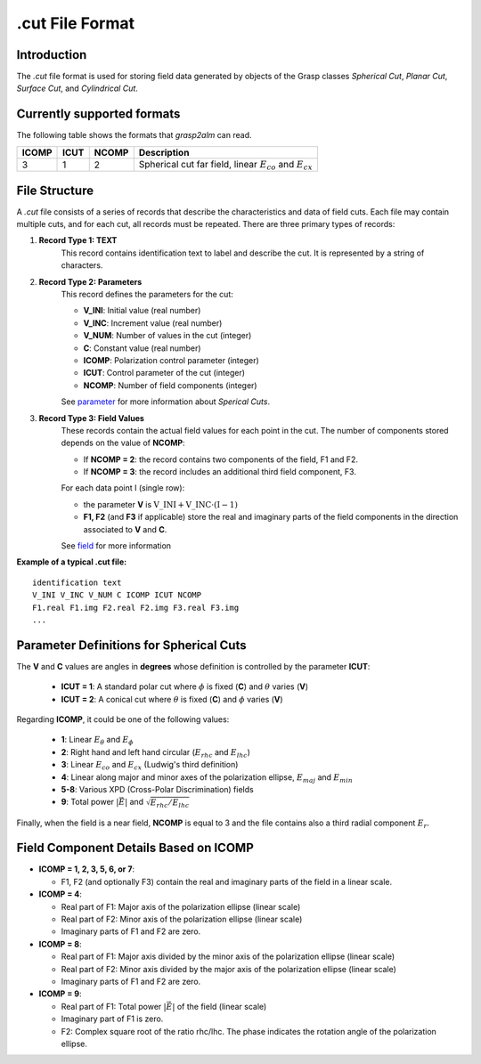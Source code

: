 .cut File Format
================

Introduction
------------

The `.cut` file format is used for storing field data generated by objects of the Grasp classes `Spherical Cut`, `Planar Cut`, `Surface Cut`, and `Cylindrical Cut`.

Currently supported formats
---------------------------

The following table shows the formats that `grasp2alm` can read.

+-------+------+-------+-------------------------------------------------------------------+
| ICOMP | ICUT | NCOMP | Description                                                       |
+=======+======+=======+===================================================================+
| 3     | 1    | 2     | Spherical cut far field, linear :math:`E_{co}` and :math:`E_{cx}` |
+-------+------+-------+-------------------------------------------------------------------+

File Structure
--------------

A `.cut` file consists of a series of records that describe the characteristics and data of field cuts. Each file may contain multiple cuts, and for each cut, all records must be repeated. There are three primary types of records:

1. **Record Type 1: TEXT**
    This record contains identification text to label and describe the cut. It is represented by a string of characters.

2. **Record Type 2: Parameters**
    This record defines the parameters for the cut:

    - **V_INI**: Initial value (real number)
    - **V_INC**: Increment value (real number)
    - **V_NUM**: Number of values in the cut (integer)
    - **C**: Constant value (real number)
    - **ICOMP**: Polarization control parameter (integer)
    - **ICUT**: Control parameter of the cut (integer)
    - **NCOMP**: Number of field components (integer)

    See parameter_ for more information about `Sperical Cuts`.

3. **Record Type 3: Field Values**
    These records contain the actual field values for each point in the cut. The number of components stored depends on the value of **NCOMP**:

    - If **NCOMP = 2**: the record contains two components of the field, F1 and F2.
    - If **NCOMP = 3**: the record includes an additional third field component, F3.

    For each data point I (single row):
    
    - the parameter **V** is :math:`\mathrm{V\_INI}+\mathrm{V\_INC} \cdot (\mathrm{I}-1)`
    - **F1, F2** (and **F3** if applicable) store the real and imaginary parts of the field components in the direction associated to **V** and **C**.

    See field_ for more information

**Example of a typical .cut file:**

:: 

    identification text
    V_INI V_INC V_NUM C ICOMP ICUT NCOMP
    F1.real F1.img F2.real F2.img F3.real F3.img
    ...

.. _parameter:

Parameter Definitions for Spherical Cuts
----------------------------------------

The **V** and **C** values are angles in **degrees** whose definition is controlled by the parameter **ICUT**:

   - **ICUT = 1**: A standard polar cut where :math:`\phi` is fixed (**C**) and :math:`\theta` varies (**V**)
   - **ICUT = 2**: A conical cut where :math:`\theta` is fixed (**C**) and :math:`\phi` varies (**V**)

Regarding **ICOMP**, it could be one of the following values:

   - **1**: Linear :math:`E_\theta` and :math:`E_\phi`
   - **2**: Right hand and left hand circular (:math:`E_{rhc}` and :math:`E_{lhc}`)
   - **3**: Linear :math:`E_{co}` and :math:`E_{cx}` (Ludwig's third definition)
   - **4**: Linear along major and minor axes of the polarization ellipse, :math:`E_{maj}` and :math:`E_{min}`
   - **5-8**: Various XPD (Cross-Polar Discrimination) fields
   - **9**: Total power :math:`|\vec{E}|` and :math:`\sqrt{E_{rhc}/E_{lhc}}`

Finally, when the field is a near field, **NCOMP** is equal to 3 and the file contains also a third radial component :math:`E_{r}`.

.. _field:

Field Component Details Based on ICOMP
--------------------------------------

- **ICOMP = 1, 2, 3, 5, 6, or 7**:

  - F1, F2 (and optionally F3) contain the real and imaginary parts of the field in a linear scale.

- **ICOMP = 4**:

  - Real part of F1: Major axis of the polarization ellipse (linear scale)
  - Real part of F2: Minor axis of the polarization ellipse (linear scale)
  - Imaginary parts of F1 and F2 are zero.

- **ICOMP = 8**:

  - Real part of F1: Major axis divided by the minor axis of the polarization ellipse (linear scale)
  - Real part of F2: Minor axis divided by the major axis of the polarization ellipse (linear scale)
  - Imaginary parts of F1 and F2 are zero.

- **ICOMP = 9**:

  - Real part of F1: Total power :math:`|\vec{E}|` of the field (linear scale)
  - Imaginary part of F1 is zero.
  - F2: Complex square root of the ratio rhc/lhc. The phase indicates the rotation angle of the polarization ellipse.